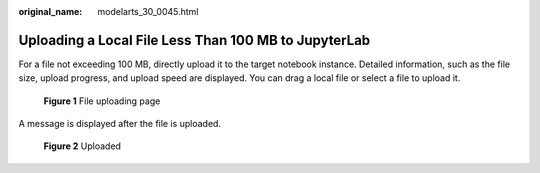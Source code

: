 :original_name: modelarts_30_0045.html

.. _modelarts_30_0045:

Uploading a Local File Less Than 100 MB to JupyterLab
=====================================================

For a file not exceeding 100 MB, directly upload it to the target notebook instance. Detailed information, such as the file size, upload progress, and upload speed are displayed. You can drag a local file or select a file to upload it.


.. figure:: /_static/images/en-us_image_0000001856327105.png
   :alt: **Figure 1** File uploading page

   **Figure 1** File uploading page

A message is displayed after the file is uploaded.


.. figure:: /_static/images/en-us_image_0000001856406729.png
   :alt: **Figure 2** Uploaded

   **Figure 2** Uploaded
